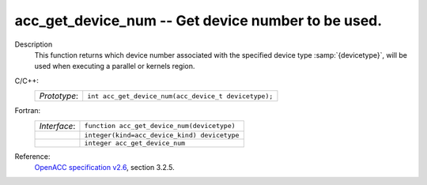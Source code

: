 ..
  Copyright 1988-2022 Free Software Foundation, Inc.
  This is part of the GCC manual.
  For copying conditions, see the GPL license file

.. _acc_get_device_num:

acc_get_device_num -- Get device number to be used.
***************************************************

Description
  This function returns which device number associated with the specified device
  type :samp:`{devicetype}`, will be used when executing a parallel or kernels
  region.

C/C++:
  .. list-table::

     * - *Prototype*:
       - ``int acc_get_device_num(acc_device_t devicetype);``

Fortran:
  .. list-table::

     * - *Interface*:
       - ``function acc_get_device_num(devicetype)``
     * -
       - ``integer(kind=acc_device_kind) devicetype``
     * -
       - ``integer acc_get_device_num``

Reference:
  `OpenACC specification v2.6 <https://www.openacc.org>`_, section
  3.2.5.